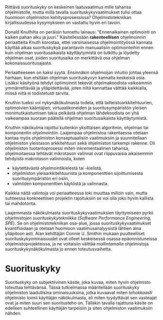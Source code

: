 
Riittävä suorituskyky on keskeinen laatuvaatimus mille tahansa
ohjelmistolle, mutta millä tavalla suorituskykyvaatimukset tulisi
ottaa huomioon ohjelmiston kehitysprosessissa? Ohjelmistotekniikan
kirjallisuudessa kysymykseen on vastattu hyvin eri tavoin.

Donald Knuthilta on peräisin tunnettu lainaus: "Ennenaikainen
optimointi on kaiken pahan alku ja juuri."\cite{todo} 
Käsitellessään *rakenteellisen* ohjelmoinnin periaatteita Knuth korostaa, ettei
varsinaisessa ohjelmointityössä kannata käyttää aikaa suorituskykyä
parantaviin manuaalisiin optimointeihin ennen kuin ohjelman
suoritusaikaista käyttäytymistä on tutkittu ja löydetty ohjelman
osat, joiden suoritusaika on merkittävä osa ohjelman
kokonaissuoritusajasta.

Periaatteeseen on kaksi syytä. Ensinnäkin ohjelmoijan intuitio johtaa
yleensä harhaan, kun etsitään ohjelman suorituskyvyn kannalta
keskeisiä osia. Lisäksi käsityönä tehdyt optimoinnit tekevät
ohjelmakoodista vaikeammin ymmärrettävää ja ylläpidettävää, joten
niitä kannattaa välttää kaikkialla, missä niitä ei todistetusti
tarvita.

Knuthin tueksi voi nykynäkökulmasta todeta, että
laitteistoarkkitehtuurien, optimoivien kääntäjien, virtuaalikoneiden
ja suoritusympäristön yleisen monimutkaistumisen takia pelkästä
ohjelman lähdekoodista on yhä vaikeampaa suoraan päätellä ohjelman
suoritusaikaista käyttäytymistä.

# TODO esimerkki lähteistä (java vertical profiling)

Knuthin näkökulma rajottui kuitenkin yksittäisen algoritmin, ohjelman
tai komponentin /ohjelmointiin/. Laajempaa ohjelmistoa rakentaessa
otetaan kantaa myös ohjelmiston konseptuaalisiin vaatimuksiin ja
suunnitellaan ohjelmiston yleistason arkkitehtuuri sekä ohjelmiston
tarkempi rakenne. Oli ohjelmiston tuotantoprosessi miten
inkrementaalinen tahansa, ohjelmoitaessa tehtävät mikrotason valinnat
ovat riippuvaisia aikaisemmin tehdyistä makrotason valinnoista, kuten

- käytettävästä ohjelmointikielestä tai -kielistä,
- ohjelmiston yleisarkkitehtuurista ja komponenttien sijoittumisesta
  suoritusympäristön eri osiin,
- valmiiden komponenttien käytöstä ja valinnasta.
  
Kaikkia näitä valintoja voi periaatteessa toki muuttaa milloin vain,
mutta suhteessa konkreettisen projektin rajoituksiin se voi olla joko
hyvin kallista tai mahdotonta.
  
# comment: lähde edelliseen?

Laajemmasta näkökulmasta suorituskykyvaatimuksien täyttymiseen pyrkii
/ohjelmistojen suorituskykytekniikka/ (/Software Performance
Engineering/, /SPE/). Se on ohjelmistotekniikan osa-alue, jossa
suorituskykyvaatimukset kvantifioidaan ja otetaan huomioon
vaatimusanalyysistä lähtien aina ylläpitoon asti.\cite[s.~1]{spe} Alan
kehittäjän Connie U. Smithin mukaan puutteelliset
suorituskykyominaisuudet ovat olleet keskeisessä osassa
epäonnistuneissa ohjelmistoprojekteissa, ja ne voitaisiin välttää
/mallintamalla/ ohjelmistoja suorituskykynäkökulmasta jo ennen
toteutusvaihetta.

* Suorituskyky

Suorituskyky on subjektiivinen käsite, joka kuvaa, miten /hyvin/
ohjelmisto toteuttaa tehtävänsä\cite[s.~2]{ferrari}. Tässä
tutkielmassa määritellään suorituskyky ohjelmiston laadullisina
ominaisuuksina, jotka kuvaavat miten /tehokkaasti/ ohjelmisto toimii
käyttäjän näkökulmasta, eli miten tyydyttävät sen vasteajat ovat ja
miten suuri sen suoritusteho on. Tälläkin tavalla rajattuna käsite on
edelleen suhteellinen käyttäjän tarpeisiin ja siten
ohjelmiston vaatimuksiin nähden.

# probleemi: subjektiivisuus vs. mitattavuus. tästä löytyy matskua. :)
# ferrari luku 5.2.3
